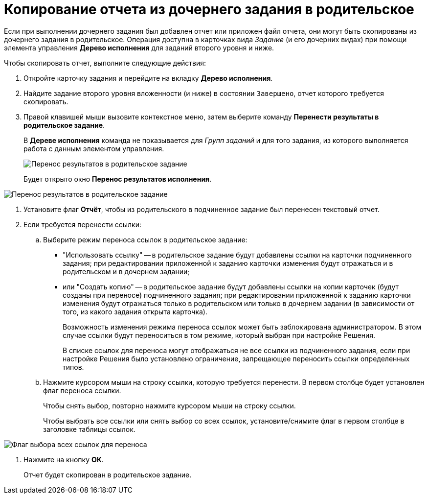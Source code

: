 = Копирование отчета из дочернего задания в родительское

Если при выполнении дочернего задания был добавлен отчет или приложен файл отчета, они могут быть скопированы из дочернего задания в родительское. Операция доступна в карточках вида _Задание_ (и его дочерних видах) при помощи элемента управления *Дерево исполнения* для заданий второго уровня и ниже.

Чтобы скопировать отчет, выполните следующие действия:

. Откройте карточку задания и перейдите на вкладку *Дерево исполнения*.
. Найдите задание второго уровня вложенности (и ниже) в состоянии `Завершено`, отчет которого требуется скопировать.
. Правой клавишей мыши вызовите контекстное меню, затем выберите команду *Перенести результаты в родительское задание*.
+
В *Дереве исполнения* команда не показывается для _Групп заданий_ и для того задания, из которого выполняется работа с данным элементом управления.
+
image::Task_copy_report_to_parent.png[Перенос результатов в родительское задание]
+
Будет открыто окно *Перенос результатов исполнения*.

image::Move_perform_report.png[Перенос результатов в родительское задание]
. Установите флаг *Отчёт*, чтобы из родительского в подчиненное задание был перенесен текстовый отчет.
. Если требуется перенести ссылки:
[loweralpha]
.. Выберите режим переноса ссылок в родительское задание:
+
* "Использовать ссылку" -- в родительское задание будут добавлены ссылки на карточки подчиненного задания; при редактировании приложенной к заданию карточки изменения будут отражаться и в родительском и в дочернем задании;
* или "Создать копию" -- в родительское задание будут добавлены ссылки на копии карточек (будут созданы при переносе) подчиненного задания; при редактировании приложенной к заданию карточки изменения будут отражаться только в родительском или только в дочернем задании (в зависимости от того, из какого задания открыта карточка).
+
Возможность изменения режима переноса ссылок может быть заблокирована администратором. В этом случае ссылки будут переноситься в том режиме, который выбран при настройке Решения.
+
В списке ссылок для переноса могут отображаться не все ссылки из подчиненного задания, если при настройке Решения было установлено ограничение, запрещающее переносить ссылки определенных типов.
.. Нажмите курсором мыши на строку ссылки, которую требуется перенести. В первом столбце будет установлен флаг переноса ссылки.
+
Чтобы снять выбор, повторно нажмите курсором мыши на строку ссылки.
+
Чтобы выбрать все ссылки или снять выбор со всех ссылок, установите/снимите флаг в первом столбце в заголовке таблицы ссылок.

image::Task_TransferReportAllSelector.png[Флаг выбора всех ссылок для переноса]
. Нажмите на кнопку *ОК*.
+
Отчет будет скопирован в родительское задание.
